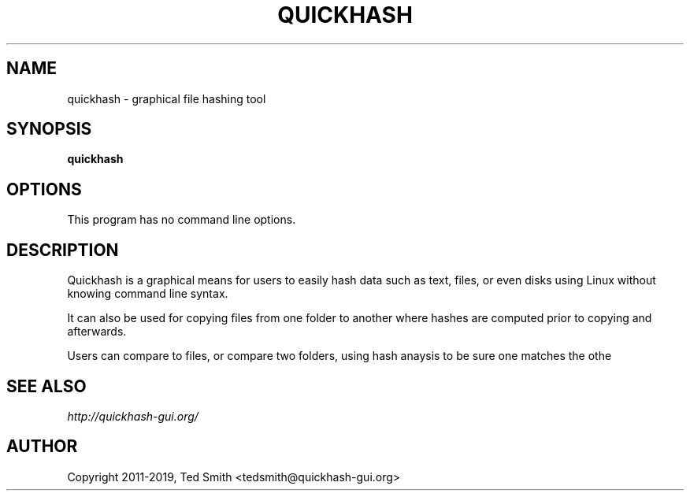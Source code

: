 .TH QUICKHASH 1 "" "January 2019"
.SH NAME
quickhash - graphical file hashing tool
.SH SYNOPSIS
.B quickhash
.SH OPTIONS
This program has no command line options.
.SH DESCRIPTION
Quickhash is a graphical means for users to easily hash data such as text, files, or even disks using Linux without knowing command line syntax. 

It can also be used for copying files from one folder to another where hashes are computed prior to copying and afterwards.

Users can compare to files, or compare two folders, using hash anaysis to be sure one matches the othe
.SH SEE ALSO
.I http://quickhash\-gui.org/
.SH AUTHOR
Copyright 2011\-2019, Ted Smith <tedsmith@quickhash-gui.org>
